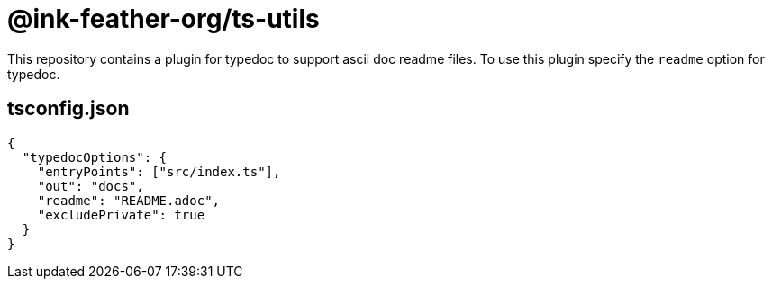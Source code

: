 = @ink-feather-org/ts-utils

This repository contains a plugin for typedoc to support ascii doc readme files.
To use this plugin specify the `readme` option for typedoc.

== tsconfig.json

[source, json]
----
{
  "typedocOptions": {
    "entryPoints": ["src/index.ts"],
    "out": "docs",
    "readme": "README.adoc",
    "excludePrivate": true
  }
}
----
